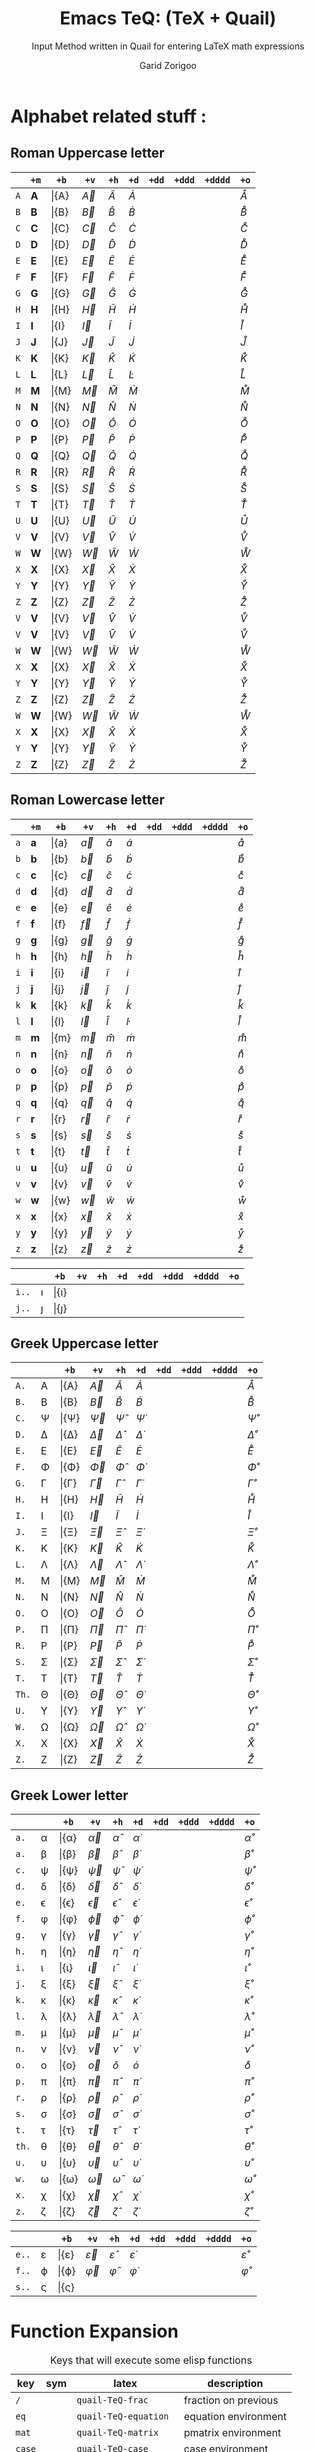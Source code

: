 #+title:    Emacs TeQ: (TeX + Quail)
#+subtitle: Input Method written in Quail for entering LaTeX math expressions
#+author:   Garid Zorigoo
#+auto_tangle: t
#+LATEX_HEADER: \usepackage{mathtools}
#+LATEX_HEADER: \usepackage{cancel}
#+startup: show2levels

*  Alphabet related stuff :
** Roman Uppercase letter
#+attr_latex: :align |l|ccccccccc|  :placement [H]
|-----+--------------+-----------+-----------+-----------+-----------+------------+-------------+--------------+----------------|
|     | ~+m~         | ~+b~      | ~+v~      | ~+h~      | ~+d~      | ~+dd~      | ~+ddd~      | ~+dddd~      | ~+o~           |
|-----+--------------+-----------+-----------+-----------+-----------+------------+-------------+--------------+----------------|
| ~A~ |  \mathbf{A}  |  \bar{A}  |  \vec{A}  |  \hat{A}  |  \dot{A}  |  \ddot{A}  |  \dddot{A}  |  \ddddot{A}  |  \mathring{A}  |
| ~B~ |  \mathbf{B}  |  \bar{B}  |  \vec{B}  |  \hat{B}  |  \dot{B}  |  \ddot{B}  |  \dddot{B}  |  \ddddot{B}  |  \mathring{B}  |
| ~C~ |  \mathbf{C}  |  \bar{C}  |  \vec{C}  |  \hat{C}  |  \dot{C}  |  \ddot{C}  |  \dddot{C}  |  \ddddot{C}  |  \mathring{C}  |
| ~D~ |  \mathbf{D}  |  \bar{D}  |  \vec{D}  |  \hat{D}  |  \dot{D}  |  \ddot{D}  |  \dddot{D}  |  \ddddot{D}  |  \mathring{D}  |
| ~E~ |  \mathbf{E}  |  \bar{E}  |  \vec{E}  |  \hat{E}  |  \dot{E}  |  \ddot{E}  |  \dddot{E}  |  \ddddot{E}  |  \mathring{E}  |
| ~F~ |  \mathbf{F}  |  \bar{F}  |  \vec{F}  |  \hat{F}  |  \dot{F}  |  \ddot{F}  |  \dddot{F}  |  \ddddot{F}  |  \mathring{F}  |
| ~G~ |  \mathbf{G}  |  \bar{G}  |  \vec{G}  |  \hat{G}  |  \dot{G}  |  \ddot{G}  |  \dddot{G}  |  \ddddot{G}  |  \mathring{G}  |
| ~H~ |  \mathbf{H}  |  \bar{H}  |  \vec{H}  |  \hat{H}  |  \dot{H}  |  \ddot{H}  |  \dddot{H}  |  \ddddot{H}  |  \mathring{H}  |
| ~I~ |  \mathbf{I}  |  \bar{I}  |  \vec{I}  |  \hat{I}  |  \dot{I}  |  \ddot{I}  |  \dddot{I}  |  \ddddot{I}  |  \mathring{I}  |
| ~J~ |  \mathbf{J}  |  \bar{J}  |  \vec{J}  |  \hat{J}  |  \dot{J}  |  \ddot{J}  |  \dddot{J}  |  \ddddot{J}  |  \mathring{J}  |
| ~K~ |  \mathbf{K}  |  \bar{K}  |  \vec{K}  |  \hat{K}  |  \dot{K}  |  \ddot{K}  |  \dddot{K}  |  \ddddot{K}  |  \mathring{K}  |
| ~L~ |  \mathbf{L}  |  \bar{L}  |  \vec{L}  |  \hat{L}  |  \dot{L}  |  \ddot{L}  |  \dddot{L}  |  \ddddot{L}  |  \mathring{L}  |
| ~M~ |  \mathbf{M}  |  \bar{M}  |  \vec{M}  |  \hat{M}  |  \dot{M}  |  \ddot{M}  |  \dddot{M}  |  \ddddot{M}  |  \mathring{M}  |
| ~N~ |  \mathbf{N}  |  \bar{N}  |  \vec{N}  |  \hat{N}  |  \dot{N}  |  \ddot{N}  |  \dddot{N}  |  \ddddot{N}  |  \mathring{N}  |
| ~O~ |  \mathbf{O}  |  \bar{O}  |  \vec{O}  |  \hat{O}  |  \dot{O}  |  \ddot{O}  |  \dddot{O}  |  \ddddot{O}  |  \mathring{O}  |
| ~P~ |  \mathbf{P}  |  \bar{P}  |  \vec{P}  |  \hat{P}  |  \dot{P}  |  \ddot{P}  |  \dddot{P}  |  \ddddot{P}  |  \mathring{P}  |
| ~Q~ |  \mathbf{Q}  |  \bar{Q}  |  \vec{Q}  |  \hat{Q}  |  \dot{Q}  |  \ddot{Q}  |  \dddot{Q}  |  \ddddot{Q}  |  \mathring{Q}  |
| ~R~ |  \mathbf{R}  |  \bar{R}  |  \vec{R}  |  \hat{R}  |  \dot{R}  |  \ddot{R}  |  \dddot{R}  |  \ddddot{R}  |  \mathring{R}  |
| ~S~ |  \mathbf{S}  |  \bar{S}  |  \vec{S}  |  \hat{S}  |  \dot{S}  |  \ddot{S}  |  \dddot{S}  |  \ddddot{S}  |  \mathring{S}  |
| ~T~ |  \mathbf{T}  |  \bar{T}  |  \vec{T}  |  \hat{T}  |  \dot{T}  |  \ddot{T}  |  \dddot{T}  |  \ddddot{T}  |  \mathring{T}  |
| ~U~ |  \mathbf{U}  |  \bar{U}  |  \vec{U}  |  \hat{U}  |  \dot{U}  |  \ddot{U}  |  \dddot{U}  |  \ddddot{U}  |  \mathring{U}  |
| ~V~ |  \mathbf{V}  |  \bar{V}  |  \vec{V}  |  \hat{V}  |  \dot{V}  |  \ddot{V}  |  \dddot{V}  |  \ddddot{V}  |  \mathring{V}  |
| ~W~ |  \mathbf{W}  |  \bar{W}  |  \vec{W}  |  \hat{W}  |  \dot{W}  |  \ddot{W}  |  \dddot{W}  |  \ddddot{W}  |  \mathring{W}  |
| ~X~ |  \mathbf{X}  |  \bar{X}  |  \vec{X}  |  \hat{X}  |  \dot{X}  |  \ddot{X}  |  \dddot{X}  |  \ddddot{X}  |  \mathring{X}  |
| ~Y~ |  \mathbf{Y}  |  \bar{Y}  |  \vec{Y}  |  \hat{Y}  |  \dot{Y}  |  \ddot{Y}  |  \dddot{Y}  |  \ddddot{Y}  |  \mathring{Y}  |
| ~Z~ |  \mathbf{Z}  |  \bar{Z}  |  \vec{Z}  |  \hat{Z}  |  \dot{Z}  |  \ddot{Z}  |  \dddot{Z}  |  \ddddot{Z}  |  \mathring{Z}  |
| ~V~ |  \mathbf{V}  |  \bar{V}  |  \vec{V}  |  \hat{V}  |  \dot{V}  |  \ddot{V}  |  \dddot{V}  |  \ddddot{V}  |  \mathring{V}  |
| ~V~ |  \mathbf{V}  |  \bar{V}  |  \vec{V}  |  \hat{V}  |  \dot{V}  |  \ddot{V}  |  \dddot{V}  |  \ddddot{V}  |  \mathring{V}  |
| ~W~ |  \mathbf{W}  |  \bar{W}  |  \vec{W}  |  \hat{W}  |  \dot{W}  |  \ddot{W}  |  \dddot{W}  |  \ddddot{W}  |  \mathring{W}  |
| ~X~ |  \mathbf{X}  |  \bar{X}  |  \vec{X}  |  \hat{X}  |  \dot{X}  |  \ddot{X}  |  \dddot{X}  |  \ddddot{X}  |  \mathring{X}  |
| ~Y~ |  \mathbf{Y}  |  \bar{Y}  |  \vec{Y}  |  \hat{Y}  |  \dot{Y}  |  \ddot{Y}  |  \dddot{Y}  |  \ddddot{Y}  |  \mathring{Y}  |
| ~Z~ |  \mathbf{Z}  |  \bar{Z}  |  \vec{Z}  |  \hat{Z}  |  \dot{Z}  |  \ddot{Z}  |  \dddot{Z}  |  \ddddot{Z}  |  \mathring{Z}  |
| ~W~ |  \mathbf{W}  |  \bar{W}  |  \vec{W}  |  \hat{W}  |  \dot{W}  |  \ddot{W}  |  \dddot{W}  |  \ddddot{W}  |  \mathring{W}  |
| ~X~ |  \mathbf{X}  |  \bar{X}  |  \vec{X}  |  \hat{X}  |  \dot{X}  |  \ddot{X}  |  \dddot{X}  |  \ddddot{X}  |  \mathring{X}  |
| ~Y~ |  \mathbf{Y}  |  \bar{Y}  |  \vec{Y}  |  \hat{Y}  |  \dot{Y}  |  \ddot{Y}  |  \dddot{Y}  |  \ddddot{Y}  |  \mathring{Y}  |
| ~Z~ |  \mathbf{Z}  |  \bar{Z}  |  \vec{Z}  |  \hat{Z}  |  \dot{Z}  |  \ddot{Z}  |  \dddot{Z}  |  \ddddot{Z}  |  \mathring{Z}  |
|-----+--------------+-----------+-----------+-----------+-----------+------------+-------------+--------------+----------------|

** Roman Lowercase letter
#+attr_latex: :align |l|ccccccccc|  :placement [H]
|-----+--------------+-----------+-----------+-----------+-----------+------------+-------------+--------------+----------------|
|     | ~+m~         | ~+b~      | ~+v~      | ~+h~      | ~+d~      | ~+dd~      | ~+ddd~      | ~+dddd~      | ~+o~           |
|-----+--------------+-----------+-----------+-----------+-----------+------------+-------------+--------------+----------------|
| ~a~ |  \mathbf{a}  |  \bar{a}  |  \vec{a}  |  \hat{a}  |  \dot{a}  |  \ddot{a}  |  \dddot{a}  |  \ddddot{a}  |  \mathring{a}  |
| ~b~ |  \mathbf{b}  |  \bar{b}  |  \vec{b}  |  \hat{b}  |  \dot{b}  |  \ddot{b}  |  \dddot{b}  |  \ddddot{b}  |  \mathring{b}  |
| ~c~ |  \mathbf{c}  |  \bar{c}  |  \vec{c}  |  \hat{c}  |  \dot{c}  |  \ddot{c}  |  \dddot{c}  |  \ddddot{c}  |  \mathring{c}  |
| ~d~ |  \mathbf{d}  |  \bar{d}  |  \vec{d}  |  \hat{d}  |  \dot{d}  |  \ddot{d}  |  \dddot{d}  |  \ddddot{d}  |  \mathring{d}  |
| ~e~ |  \mathbf{e}  |  \bar{e}  |  \vec{e}  |  \hat{e}  |  \dot{e}  |  \ddot{e}  |  \dddot{e}  |  \ddddot{e}  |  \mathring{e}  |
| ~f~ |  \mathbf{f}  |  \bar{f}  |  \vec{f}  |  \hat{f}  |  \dot{f}  |  \ddot{f}  |  \dddot{f}  |  \ddddot{f}  |  \mathring{f}  |
| ~g~ |  \mathbf{g}  |  \bar{g}  |  \vec{g}  |  \hat{g}  |  \dot{g}  |  \ddot{g}  |  \dddot{g}  |  \ddddot{g}  |  \mathring{g}  |
| ~h~ |  \mathbf{h}  |  \bar{h}  |  \vec{h}  |  \hat{h}  |  \dot{h}  |  \ddot{h}  |  \dddot{h}  |  \ddddot{h}  |  \mathring{h}  |
| ~i~ |  \mathbf{i}  |  \bar{i}  |  \vec{i}  |  \hat{i}  |  \dot{i}  |  \ddot{i}  |  \dddot{i}  |  \ddddot{i}  |  \mathring{i}  |
| ~j~ |  \mathbf{j}  |  \bar{j}  |  \vec{j}  |  \hat{j}  |  \dot{j}  |  \ddot{j}  |  \dddot{j}  |  \ddddot{j}  |  \mathring{j}  |
| ~k~ |  \mathbf{k}  |  \bar{k}  |  \vec{k}  |  \hat{k}  |  \dot{k}  |  \ddot{k}  |  \dddot{k}  |  \ddddot{k}  |  \mathring{k}  |
| ~l~ |  \mathbf{l}  |  \bar{l}  |  \vec{l}  |  \hat{l}  |  \dot{l}  |  \ddot{l}  |  \dddot{l}  |  \ddddot{l}  |  \mathring{l}  |
| ~m~ |  \mathbf{m}  |  \bar{m}  |  \vec{m}  |  \hat{m}  |  \dot{m}  |  \ddot{m}  |  \dddot{m}  |  \ddddot{m}  |  \mathring{m}  |
| ~n~ |  \mathbf{n}  |  \bar{n}  |  \vec{n}  |  \hat{n}  |  \dot{n}  |  \ddot{n}  |  \dddot{n}  |  \ddddot{n}  |  \mathring{n}  |
| ~o~ |  \mathbf{o}  |  \bar{o}  |  \vec{o}  |  \hat{o}  |  \dot{o}  |  \ddot{o}  |  \dddot{o}  |  \ddddot{o}  |  \mathring{o}  |
| ~p~ |  \mathbf{p}  |  \bar{p}  |  \vec{p}  |  \hat{p}  |  \dot{p}  |  \ddot{p}  |  \dddot{p}  |  \ddddot{p}  |  \mathring{p}  |
| ~q~ |  \mathbf{q}  |  \bar{q}  |  \vec{q}  |  \hat{q}  |  \dot{q}  |  \ddot{q}  |  \dddot{q}  |  \ddddot{q}  |  \mathring{q}  |
| ~r~ |  \mathbf{r}  |  \bar{r}  |  \vec{r}  |  \hat{r}  |  \dot{r}  |  \ddot{r}  |  \dddot{r}  |  \ddddot{r}  |  \mathring{r}  |
| ~s~ |  \mathbf{s}  |  \bar{s}  |  \vec{s}  |  \hat{s}  |  \dot{s}  |  \ddot{s}  |  \dddot{s}  |  \ddddot{s}  |  \mathring{s}  |
| ~t~ |  \mathbf{t}  |  \bar{t}  |  \vec{t}  |  \hat{t}  |  \dot{t}  |  \ddot{t}  |  \dddot{t}  |  \ddddot{t}  |  \mathring{t}  |
| ~u~ |  \mathbf{u}  |  \bar{u}  |  \vec{u}  |  \hat{u}  |  \dot{u}  |  \ddot{u}  |  \dddot{u}  |  \ddddot{u}  |  \mathring{u}  |
| ~v~ |  \mathbf{v}  |  \bar{v}  |  \vec{v}  |  \hat{v}  |  \dot{v}  |  \ddot{v}  |  \dddot{v}  |  \ddddot{v}  |  \mathring{v}  |
| ~w~ |  \mathbf{w}  |  \bar{w}  |  \vec{w}  |  \hat{w}  |  \dot{w}  |  \ddot{w}  |  \dddot{w}  |  \ddddot{w}  |  \mathring{w}  |
| ~x~ |  \mathbf{x}  |  \bar{x}  |  \vec{x}  |  \hat{x}  |  \dot{x}  |  \ddot{x}  |  \dddot{x}  |  \ddddot{x}  |  \mathring{x}  |
| ~y~ |  \mathbf{y}  |  \bar{y}  |  \vec{y}  |  \hat{y}  |  \dot{y}  |  \ddot{y}  |  \dddot{y}  |  \ddddot{y}  |  \mathring{y}  |
| ~z~ |  \mathbf{z}  |  \bar{z}  |  \vec{z}  |  \hat{z}  |  \dot{z}  |  \ddot{z}  |  \dddot{z}  |  \ddddot{z}  |  \mathring{z}  |
|-----+--------------+-----------+-----------+-----------+-----------+------------+-------------+--------------+----------------|

#+attr_latex: :align |l|ccccccccc|  :placement [H]
|-------+----------+----------------+----------------+----------------+----------------+-----------------+------------------+-------------------+---------------------|
|       |          | ~+b~           | ~+v~           | ~+h~           | ~+d~           | ~+dd~           | ~+ddd~           | ~+dddd~           | ~+o~                |
|-------+----------+----------------+----------------+----------------+----------------+-----------------+------------------+-------------------+---------------------|
| ~i..~ |  \imath  |  \bar{\imath}  |  \vec{\imath}  |  \hat{\imath}  |  \dot{\imath}  |  \ddot{\imath}  |  \dddot{\imath}  |  \ddddot{\imath}  |  \mathring{\imath}  |
| ~j..~ |  \jmath  |  \bar{\jmath}  |  \vec{\jmath}  |  \hat{\jmath}  |  \dot{\jmath}  |  \ddot{\jmath}  |  \dddot{\jmath}  |  \ddddot{\jmath}  |  \mathring{\jmath}  |
|-------+----------+----------------+----------------+----------------+----------------+-----------------+------------------+-------------------+---------------------|

** Greek Uppercase letter
#+attr_latex: :align |l|ccccccccc|  :placement [H]
|-------+------------+------------------+------------------+------------------+------------------+-------------------+--------------------+---------------------+-----------------------|
|       |            | ~+b~             | ~+v~             | ~+h~             | ~+d~             | ~+dd~             | ~+ddd~             | ~+dddd~             | ~+o~                  |
|-------+------------+------------------+------------------+------------------+------------------+-------------------+--------------------+---------------------+-----------------------|
| ~A.~  |  A         |  \bar{A}         |  \vec{A}         |  \hat{A}         |  \dot{A}         |  \ddot{A}         |  \dddot{A}         |  \ddddot{A}         |  \mathring{A}         |
| ~B.~  |  B         |  \bar{B}         |  \vec{B}         |  \hat{B}         |  \dot{B}         |  \ddot{B}         |  \dddot{B}         |  \ddddot{B}         |  \mathring{B}         |
| ~C.~  |  \Psi      |  \bar{\Psi}      |  \vec{\Psi}      |  \hat{\Psi}      |  \dot{\Psi}      |  \ddot{\Psi}      |  \dddot{\Psi}      |  \ddddot{\Psi}      |  \mathring{\Psi}      |
| ~D.~  |  \Delta    |  \bar{\Delta}    |  \vec{\Delta}    |  \hat{\Delta}    |  \dot{\Delta}    |  \ddot{\Delta}    |  \dddot{\Delta}    |  \ddddot{\Delta}    |  \mathring{\Delta}    |
| ~E.~  |  E         |  \bar{E}         |  \vec{E}         |  \hat{E}         |  \dot{E}         |  \ddot{E}         |  \dddot{E}         |  \ddddot{E}         |  \mathring{E}         |
| ~F.~  |  \Phi      |  \bar{\Phi}      |  \vec{\Phi}      |  \hat{\Phi}      |  \dot{\Phi}      |  \ddot{\Phi}      |  \dddot{\Phi}      |  \ddddot{\Phi}      |  \mathring{\Phi}      |
| ~G.~  |  \Gamma    |  \bar{\Gamma}    |  \vec{\Gamma}    |  \hat{\Gamma}    |  \dot{\Gamma}    |  \ddot{\Gamma}    |  \dddot{\Gamma}    |  \ddddot{\Gamma}    |  \mathring{\Gamma}    |
| ~H.~  |  H         |  \bar{H}         |  \vec{H}         |  \hat{H}         |  \dot{H}         |  \ddot{H}         |  \dddot{H}         |  \ddddot{H}         |  \mathring{H}         |
| ~I.~  |  I         |  \bar{I}         |  \vec{I}         |  \hat{I}         |  \dot{I}         |  \ddot{I}         |  \dddot{I}         |  \ddddot{I}         |  \mathring{I}         |
| ~J.~  |  \Xi       |  \bar{\Xi}       |  \vec{\Xi}       |  \hat{\Xi}       |  \dot{\Xi}       |  \ddot{\Xi}       |  \dddot{\Xi}       |  \ddddot{\Xi}       |  \mathring{\Xi}       |
| ~K.~  |  K         |  \bar{K}         |  \vec{K}         |  \hat{K}         |  \dot{K}         |  \ddot{K}         |  \dddot{K}         |  \ddddot{K}         |  \mathring{K}         |
| ~L.~  |  \Lambda   |  \bar{\Lambda}   |  \vec{\Lambda}   |  \hat{\Lambda}   |  \dot{\Lambda}   |  \ddot{\Lambda}   |  \dddot{\Lambda}   |  \ddddot{\Lambda}   |  \mathring{\Lambda}   |
| ~M.~  |  M         |  \bar{M}         |  \vec{M}         |  \hat{M}         |  \dot{M}         |  \ddot{M}         |  \dddot{M}         |  \ddddot{M}         |  \mathring{M}         |
| ~N.~  |  N         |  \bar{N}         |  \vec{N}         |  \hat{N}         |  \dot{N}         |  \ddot{N}         |  \dddot{N}         |  \ddddot{N}         |  \mathring{N}         |
| ~O.~  |  O         |  \bar{O}         |  \vec{O}         |  \hat{O}         |  \dot{O}         |  \ddot{O}         |  \dddot{O}         |  \ddddot{O}         |  \mathring{O}         |
| ~P.~  |  \Pi       |  \bar{\Pi}       |  \vec{\Pi}       |  \hat{\Pi}       |  \dot{\Pi}       |  \ddot{\Pi}       |  \dddot{\Pi}       |  \ddddot{\Pi}       |  \mathring{\Pi}       |
| ~R.~  |  P         |  \bar{P}         |  \vec{P}         |  \hat{P}         |  \dot{P}         |  \ddot{P}         |  \dddot{P}         |  \ddddot{P}         |  \mathring{P}         |
| ~S.~  |  \Sigma    |  \bar{\Sigma}    |  \vec{\Sigma}    |  \hat{\Sigma}    |  \dot{\Sigma}    |  \ddot{\Sigma}    |  \dddot{\Sigma}    |  \ddddot{\Sigma}    |  \mathring{\Sigma}    |
| ~T.~  |  T         |  \bar{T}         |  \vec{T}         |  \hat{T}         |  \dot{T}         |  \ddot{T}         |  \dddot{T}         |  \ddddot{T}         |  \mathring{T}         |
| ~Th.~ |  \Theta    |  \bar{\Theta}    |  \vec{\Theta}    |  \hat{\Theta}    |  \dot{\Theta}    |  \ddot{\Theta}    |  \dddot{\Theta}    |  \ddddot{\Theta}    |  \mathring{\Theta}    |
| ~U.~  |  \Upsilon  |  \bar{\Upsilon}  |  \vec{\Upsilon}  |  \hat{\Upsilon}  |  \dot{\Upsilon}  |  \ddot{\Upsilon}  |  \dddot{\Upsilon}  |  \ddddot{\Upsilon}  |  \mathring{\Upsilon}  |
| ~W.~  |  \Omega    |  \bar{\Omega}    |  \vec{\Omega}    |  \hat{\Omega}    |  \dot{\Omega}    |  \ddot{\Omega}    |  \dddot{\Omega}    |  \ddddot{\Omega}    |  \mathring{\Omega}    |
| ~X.~  |  X         |  \bar{X}         |  \vec{X}         |  \hat{X}         |  \dot{X}         |  \ddot{X}         |  \dddot{X}         |  \ddddot{X}         |  \mathring{X}         |
| ~Z.~  |  Z         |  \bar{Z}         |  \vec{Z}         |  \hat{Z}         |  \dot{Z}         |  \ddot{Z}         |  \dddot{Z}         |  \ddddot{Z}         |  \mathring{Z}         |
|-------+------------+------------------+------------------+------------------+------------------+-------------------+--------------------+---------------------+-----------------------|

** Greek Lower letter
#+attr_latex: :align |l|ccccccccc|  :placement [H]
|-------+------------+------------------+------------------+------------------+------------------+-------------------+--------------------+---------------------+-----------------------|
|       |            | ~+b~             | ~+v~             | ~+h~             | ~+d~             | ~+dd~             | ~+ddd~             | ~+dddd~             | ~+o~                  |
|-------+------------+------------------+------------------+------------------+------------------+-------------------+--------------------+---------------------+-----------------------|
| ~a.~  |  \alpha    |  \bar{\alpha}    |  \vec{\alpha}    |  \hat{\alpha}    |  \dot{\alpha}    |  \ddot{\alpha}    |  \dddot{\alpha}    |  \ddddot{\alpha}    |  \mathring{\alpha}    |
| ~a.~  |  \beta     |  \bar{\beta}     |  \vec{\beta}     |  \hat{\beta}     |  \dot{\beta}     |  \ddot{\beta}     |  \dddot{\beta}     |  \ddddot{\beta}     |  \mathring{\beta}     |
| ~c.~  |  \psi      |  \bar{\psi}      |  \vec{\psi}      |  \hat{\psi}      |  \dot{\psi}      |  \ddot{\psi}      |  \dddot{\psi}      |  \ddddot{\psi}      |  \mathring{\psi}      |
| ~d.~  |  \delta    |  \bar{\delta}    |  \vec{\delta}    |  \hat{\delta}    |  \dot{\delta}    |  \ddot{\delta}    |  \dddot{\delta}    |  \ddddot{\delta}    |  \mathring{\delta}    |
| ~e.~  |  \epsilon  |  \bar{\epsilon}  |  \vec{\epsilon}  |  \hat{\epsilon}  |  \dot{\epsilon}  |  \ddot{\epsilon}  |  \dddot{\epsilon}  |  \ddddot{\epsilon}  |  \mathring{\epsilon}  |
| ~f.~  |  \phi      |  \bar{\phi}      |  \vec{\phi}      |  \hat{\phi}      |  \dot{\phi}      |  \ddot{\phi}      |  \dddot{\phi}      |  \ddddot{\phi}      |  \mathring{\phi}      |
| ~g.~  |  \gamma    |  \bar{\gamma}    |  \vec{\gamma}    |  \hat{\gamma}    |  \dot{\gamma}    |  \ddot{\gamma}    |  \dddot{\gamma}    |  \ddddot{\gamma}    |  \mathring{\gamma}    |
| ~h.~  |  \eta      |  \bar{\eta}      |  \vec{\eta}      |  \hat{\eta}      |  \dot{\eta}      |  \ddot{\eta}      |  \dddot{\eta}      |  \ddddot{\eta}      |  \mathring{\eta}      |
| ~i.~  |  \iota     |  \bar{\iota}     |  \vec{\iota}     |  \hat{\iota}     |  \dot{\iota}     |  \ddot{\iota}     |  \dddot{\iota}     |  \ddddot{\iota}     |  \mathring{\iota}     |
| ~j.~  |  \xi       |  \bar{\xi}       |  \vec{\xi}       |  \hat{\xi}       |  \dot{\xi}       |  \ddot{\xi}       |  \dddot{\xi}       |  \ddddot{\xi}       |  \mathring{\xi}       |
| ~k.~  |  \kappa    |  \bar{\kappa}    |  \vec{\kappa}    |  \hat{\kappa}    |  \dot{\kappa}    |  \ddot{\kappa}    |  \dddot{\kappa}    |  \ddddot{\kappa}    |  \mathring{\kappa}    |
| ~l.~  |  \lambda   |  \bar{\lambda}   |  \vec{\lambda}   |  \hat{\lambda}   |  \dot{\lambda}   |  \ddot{\lambda}   |  \dddot{\lambda}   |  \ddddot{\lambda}   |  \mathring{\lambda}   |
| ~m.~  |  \mu       |  \bar{\mu}       |  \vec{\mu}       |  \hat{\mu}       |  \dot{\mu}       |  \ddot{\mu}       |  \dddot{\mu}       |  \ddddot{\mu}       |  \mathring{\mu}       |
| ~n.~  |  \nu       |  \bar{\nu}       |  \vec{\nu}       |  \hat{\nu}       |  \dot{\nu}       |  \ddot{\nu}       |  \dddot{\nu}       |  \ddddot{\nu}       |  \mathring{\nu}       |
| ~o.~  |  o         |  \bar{o}         |  \vec{o}         |  \hat{o}         |  \dot{o}         |  \ddot{o}         |  \dddot{o}         |  \ddddot{o}         |  \mathring{o}         |
| ~p.~  |  \pi       |  \bar{\pi}       |  \vec{\pi}       |  \hat{\pi}       |  \dot{\pi}       |  \ddot{\pi}       |  \dddot{\pi}       |  \ddddot{\pi}       |  \mathring{\pi}       |
| ~r.~  |  \rho      |  \bar{\rho}      |  \vec{\rho}      |  \hat{\rho}      |  \dot{\rho}      |  \ddot{\rho}      |  \dddot{\rho}      |  \ddddot{\rho}      |  \mathring{\rho}      |
| ~s.~  |  \sigma    |  \bar{\sigma}    |  \vec{\sigma}    |  \hat{\sigma}    |  \dot{\sigma}    |  \ddot{\sigma}    |  \dddot{\sigma}    |  \ddddot{\sigma}    |  \mathring{\sigma}    |
| ~t.~  |  \tau      |  \bar{\tau}      |  \vec{\tau}      |  \hat{\tau}      |  \dot{\tau}      |  \ddot{\tau}      |  \dddot{\tau}      |  \ddddot{\tau}      |  \mathring{\tau}      |
| ~th.~ |  \theta    |  \bar{\theta}    |  \vec{\theta}    |  \hat{\theta}    |  \dot{\theta}    |  \ddot{\theta}    |  \dddot{\theta}    |  \ddddot{\theta}    |  \mathring{\theta}    |
| ~u.~  |  \upsilon  |  \bar{\upsilon}  |  \vec{\upsilon}  |  \hat{\upsilon}  |  \dot{\upsilon}  |  \ddot{\upsilon}  |  \dddot{\upsilon}  |  \ddddot{\upsilon}  |  \mathring{\upsilon}  |
| ~w.~  |  \omega    |  \bar{\omega}    |  \vec{\omega}    |  \hat{\omega}    |  \dot{\omega}    |  \ddot{\omega}    |  \dddot{\omega}    |  \ddddot{\omega}    |  \mathring{\omega}    |
| ~x.~  |  \chi      |  \bar{\chi}      |  \vec{\chi}      |  \hat{\chi}      |  \dot{\chi}      |  \ddot{\chi}      |  \dddot{\chi}      |  \ddddot{\chi}      |  \mathring{\chi}      |
| ~z.~  |  \zeta     |  \bar{\zeta}     |  \vec{\zeta}     |  \hat{\zeta}     |  \dot{\zeta}     |  \ddot{\zeta}     |  \dddot{\zeta}     |  \ddddot{\zeta}     |  \mathring{\zeta}     |
|-------+------------+------------------+------------------+------------------+------------------+-------------------+--------------------+---------------------+-----------------------|


#+attr_latex: :align |l|ccccccccc|  :placement [H]
|-------+---------------+---------------------+---------------------+---------------------+---------------------+----------------------+-----------------------+------------------------+--------------------------|
|       |               | ~+b~                | ~+v~                | ~+h~                | ~+d~                | ~+dd~                | ~+ddd~                | ~+dddd~                | ~+o~                     |
|-------+---------------+---------------------+---------------------+---------------------+---------------------+----------------------+-----------------------+------------------------+--------------------------|
| ~e..~ |  \varepsilon  |  \bar{\varepsilon}  |  \vec{\varepsilon}  |  \hat{\varepsilon}  |  \dot{\varepsilon}  |  \ddot{\varepsilon}  |  \dddot{\varepsilon}  |  \ddddot{\varepsilon}  |  \mathring{\varepsilon}  |
| ~f..~ |  \varphi      |  \bar{\varphi}      |  \vec{\varphi}      |  \hat{\varphi}      |  \dot{\varphi}      |  \ddot{\varphi}      |  \dddot{\varphi}      |  \ddddot{\varphi}      |  \mathring{\varphi}      |
| ~s..~ |  \varsigma    |  \bar{\varsigma}    |  \vec{\varsigma}    |  \hat{\varsigma}    |  \dot{\varsigma}    |  \ddot{\varsigma}    |  \dddot{\varsigma}    |  \ddddot{\varsigma}    |  \mathring{\varsigma}    |
|-------+---------------+---------------------+---------------------+---------------------+---------------------+----------------------+-----------------------+------------------------+--------------------------|


*  Function Expansion
#+caption: Keys that will execute some elisp functions
#+name: tbl-2-execute-function
#+attr_latex: :align |llll| :placement [H]
|--------+---------------------+-----------------------+----------------------|
| key    | sym                 | latex                 | description          |
|--------+---------------------+-----------------------+----------------------|
| ~/~    |  \frac{\Box}{\Box}  | ~quail-TeQ-frac~      | fraction on previous |
| ~eq~   |                     | ~quail-TeQ-equation~  | equation environment |
| ~mat~  |                     | ~quail-TeQ-matrix~    | pmatrix environment  |
| ~case~ |                     | ~quail-TeQ-case~      | case environment     |
| ~al~   |                     | ~quail-TeQ-aligned~   | aligned environment  |
| ~gg~   |                     | ~quail-TeQ-next~      | go to next space     |
| ~GG~   |                     | ~quail-TeQ-prev~      | go to prev space     |
| ~el~   |                     | ~quail-TeQ-endofline~ | end of line          |
| ~nl~   |                     | ~quail-TeQ-nextline~  | new line below       |
| ~pl~   |                     | ~quail-TeQ-prevline~  | new line above       |
|--------+---------------------+-----------------------+----------------------|


*  Symbols :
**  Dots related
#+caption: Multiple Dots Related
#+name: tbl-3-sym-dots
#+attr_latex: :align |llll| :placement [H]
|-------+----------+----------+----------------|
| key   | sym      | latex    | description    |
|-------+----------+----------+----------------|
| ~...~ |  \dots   | ~\dots~  | 3 dots         |
| ~.v~  |  \vdots  | ~\vdots~ | vertical dots  |
| ~.d~  |  \ddots  | ~\ddots~ | diagonale dots |
| ~.l~  |  \ldots  | ~\ldots~ | low dots       |
|-------+----------+----------+----------------|

**  Geometry
#+caption:
#+name: tbl-3-sym-geo
#+attr_latex: :align |l|ll| :placement [H]
|--------+------------------+----------------------|
| key    | sym              | ~n~                  |
|--------+------------------+----------------------|
| ~perp~ |  \perp           |  \cancel{\perp}      |
| ~para~ |  \parallel       |  \nparallel          |
| ~ang~  |  \angle          |                      |
| ~ang.~ |  \measuredangle  |                      |
|--------+------------------+----------------------|
| ~tri~  |  \vartriangle    |  \blacktriangle      |
| ~tri.~ |  \triangledown   |  \blacktriangledown  |
| ~squ~  |  \square         |  \blacksquare        |
|--------+------------------+----------------------|





**  Letter like
#+caption: Letter-like Symbold
#+name: tbl-3-sym-letter
#+attr_latex: :align |llll| :placement [H]
|-------+--------------+--------------+-----------------------|
| key   | sym          | latex        | description           |
|       |              |              |                       |
|-------+--------------+--------------+-----------------------|
| ~inf~ |  \infty      | ~\infty~     |                       |
| ~ex~  |  \exists     | ~\exists~    |                       |
| ~exn~ |  \nexists    | ~\nexists~   |  \exists  + _n_ (neg) |
| ~fa~  |  \forall     | ~\forall~    |                       |
| ~hb~  |  \hbar       | ~\hbar~      |                       |
| ~hb.~ |  \hslash     | ~\hslash~    |  \hbar  + _._  (var)  |
| ~ii~  |  \imath      | ~\imath~     |                       |
| ~jj~  |  \jmath      | ~\jmath~     |                       |
| ~nab~ |  \nabla      | ~\nabla~     |                       |
| ~cm~  |  \checkmark  | ~\checkmark~ |                       |
|-------+--------------+--------------+-----------------------|

**  Spaces
#+caption: Space Symbold
#+name: tbl-3-sym-spc
#+attr_latex: :align |llll| :placement [H]
|----------+------------------+----------+----------------------------|
| key      | sym              | latex    | description                |
|----------+------------------+----------+----------------------------|
| ~qu~     |  \Box\quad\Box   | ~\quad~  |                            |
| ~quu~    |  \Box\qquad\Box  | ~\qquad~ |                            |
|----------+------------------+----------+----------------------------|
| ~spn~    |  \Box\!\Box      | ~\!~     | -3/18 of ~\quad~ (= -3 mu) |
| ~sp~     |  \Box\,\Box      | ~\,~     | 3/18 of ~\quad~ (= 3 mu)   |
| ~sp.~    |  \Box\:\Box      | ~\:~     | 4/18 of ~\quad~ (= 4 mu)   |
| ~sp..~   |  \Box\;\Box      | ~\;~     | 5/18 of ~\quad~ (= 5 mu)   |
| ~sp...~  |  \Box\quad\Box   | ~\quad~  | 1 of ~\quad~ (= 18 mu)     |
| ~sp....~ |  \Box\qquad\Box  | ~\qquad~ | 2 of ~\qquad~ (= 36 mu)    |
|----------+------------------+----------+----------------------------|

**  Arrows:
*** Single:
#+caption: Single Line arrows
#+name: tbl-3-sym-arrow-1
#+attr_latex: :align |l|ll| :placement [H]
|--------+-------------------+----------------------------|
| key    |                   | ~+n~  (neg)                |
|--------+-------------------+----------------------------|
| ~<-~   |  \leftarrow       |  \nleftarrow               |
| ~->~   |  \rightarrow      |  \nrightarrow              |
| ~-^~   |  \uparrow         |  \nuparrow                 |
| ~-v~   |  \downarrow       |  \ndownarrow               |
| ~<->~  |  \leftrightarrow  |  \nleftrightarrow          |
|--------+-------------------+----------------------------|
| ~-->~  |  \longrightarrow  |  \cancel{\longrightarrow}  |
| ~<--~  |  \longleftarrow   |  \cancel{\longleftarrow}   |
|--------+-------------------+----------------------------|
| ~to~   |  \to              |  \nrightarrow              |
| ~mto~  |  \mapsto          |  \cancel{\mapsto}          |
| ~mto.~ |  \longmapsto      |  \cancel{\longmapsto}      |
|--------+-------------------+----------------------------|

*** Double:
#+caption: Double Line arrows
#+name: tbl-3-sym-arrow-2
#+attr_latex: :align |l|ll| :placement [H]
|--------+-----------------------+--------------------------------|
| key    |                       | ~+n~  (neg)                    |
|--------+-----------------------+--------------------------------|
| ~<=~   |  \Leftarrow           |  \nLeftarrow                   |
| ~=>~   |  \Rightarrow          |  \nRightarrow                  |
| ~=^~   |  \Uparrow             |  \cancel{\Uparrow}             |
| ~=v~   |  \Downarrow           |  \cancel{\Downarrow}           |
| ~<=>~  |  \Leftrightarrow      |  \nLeftrightarrow              |
| ~iff~  |  \Leftrightarrow      |  \nLeftrightarrow              |
|--------+-----------------------+--------------------------------|
| ~<==~  |  \Longleftarrow       |  \cancel{\Longleftarrow}       |
| ~==>~  |  \Longrightarrow      |  \cancel{\Longrightarrow}      |
| ~<==>~ |  \Longleftrightarrow  |  \cancel{\Longleftrightarrow}  |
| ~iff.~ |  \Longleftrightarrow  |  \cancel{\Longleftrightarrow}  |
|--------+-----------------------+--------------------------------|


*** Long arrow with top-bottom entries
#+caption: Long arrow Line arrows
#+name: tbl-3-sym-arrow-3
#+attr_latex: :align |llll| :placement [H]
|--------+----------------------------+----------------------+-------------------------------------|
| key    | sym                        | latex                | description                         |
|--------+----------------------------+----------------------+-------------------------------------|
| ~<---~ |  \xleftarrow[\Box]{\Box}   | ~\xleftarrow[ ]{ }~  | 3 ~-~ (On PDF this expored wrongly) |
| ~--->~ |  \xrightarrow[\Box]{\Box}  | ~\xrightarrow[ ]{ }~ | 3 ~-~ (On PDF this expored wrongly) |
| ~===>~ |  \xRightarrow[\Box]{\Box}  | ~\xRightarrow[ ]{ }~ | 3 ~=~, (~mathtools~ lib required)   |
| ~<===~ |  \xLeftarrow[\Box]{\Box}   | ~\xLeftarrow[ ]{ }~  | 3 ~=~, (~mathtools~ lib required)   |
|--------+----------------------------+----------------------+-------------------------------------|


*  Symbol Modification
**  Accents (variable decoration?)
#+caption:
#+name: tbl_4_sym_mod_1
#+attr_latex: :align |llll| :placement [H]
|----------+-----------------+-------------+---------------------------|
| key      | sym             | latex       | description               |
|----------+-----------------+-------------+---------------------------|
| ~vec~    |  \vec{\Box}     | ~\vec{~     |                           |
| ~bar~    |  \bar{\Box}     | ~\bar{~     |                           |
| ~hat~    |  \hat{\Box}     | ~\hat{~     |                           |
| ~dot~    |  \dot{\Box}     | ~\dot{~     |                           |
| ~dot.~   |  \ddot{\Box}    | ~\ddot{~    |  \dot{\Box}  + ~.~  (var) |
| ~dot..~  |  \dddot{\Box}   | ~\dddot{~   |  \dot{\Box}  + ~..~ (var) |
| ~dot...~ |  \ddddot{\Box}  | ~\ddddot{~  |  \dot{\Box}  + ~..~ (var) |
| ~dag~    |  \Box^\dagger   | ~^\dagger~  |                           |
| ~dag.~   |  \Box^\ddagger  | ~^\ddagger~ |  \dagger   + ~.~ (var)    |
| ~*.~     |  \Box^*         | ~^*~        |                           |
| ~deg~    |  \Box^\circ     | ~^\circ~    |                           |
| ~tr~     |  \Box^T         | ~^T~        |                           |
| ~trn~    |  \Box^ {-T}     | ~^{-T}~     |  \Box^T  + ~n~ (neg)      |
| ~inv~    |  \Box^ {-1}     | ~^{-1}~     |                           |
|----------+-----------------+-------------+---------------------------|

**  Superscripts & Subsripts (power & lower)
#+caption:
#+name: tbl_7_supsubscripts
#+attr_latex: :align |lll|lll| :placement [H]
|--------+--------------------------+----------------------+--------+-------------------------+---------------------|
| key    | sym                      | latex                | key    | sym                     | latex               |
|--------+--------------------------+----------------------+--------+-------------------------+---------------------|
| ~^~    |  \Box^\Box               | ~^{~                 | ~_~    |  \Box_\Box              | ~_{~                |
| ~pp~   |  \Box^\Box               | ~^{~                 | ~ll~   |  \Box_\Box              | ~_{~                |
| ~p0~   |  \Box^0                  | ~^0~                 | ~l0~   |  \Box_0                 | ~_0~                |
| ~p1~   |  \Box^1                  | ~^1~                 | ~l1~   |  \Box_1                 | ~_1~                |
| ~p2~   |  \Box^2                  | ~^2~                 | ~l2~   |  \Box_2                 | ~_2~                |
| ~p3~   |  \Box^3                  | ~^3~                 | ~l3~   |  \Box_3                 | ~_3~                |
| ~p4~   |  \Box^4                  | ~^4~                 | ~l4~   |  \Box_4                 | ~_4~                |
| ~pn~   |  \Box^n                  | ~^n~                 | ~lnn~  |  \Box_n                 | ~_n~                |
| ~px~   |  \Box^x                  | ~^x~                 | ~li~   |  \Box_i                 | ~_i~                |
| ~__~   |  \underset{\Box}{\Box}   | ~\underset{ }{ }~    | ~^^~   |  \overset{\Box}{\Box}   | ~\overset{ }{ }~    |
| ~__.~  |  \underbrace{\Box}_\Box  | ~\underbrace{ }_{ }~ | ~^^.~  |  \overbrace{\Box}^\Box  | ~\overbrace{ }^{ }~ |
| ~__..~ |  \underline{\Box}        | ~\underline{ }~      | ~^^..~ |  \overline{\Box}        | ~\overline{ }~      |
|--------+--------------------------+----------------------+--------+-------------------------+---------------------|


*  Binary Operation Symbols
**  Simple Arithmetics:
#+caption: Simple Arithmetics operations
#+name: tbl_5_op_arith
#+attr_latex: :align |llll| :placement [H]
|------+----------+----------+---|
| key  | sym      | latex    |   |
|------+----------+----------+---|
| ~+-~ |  \pm     | ~\pm~    |   |
| ~-+~ |  \mp     | ~\mp~    |   |
| ~*x~ |  \times  | ~\times~ |   |
| ~::~ |  \div    | ~\div~   |   |
| ~**~ |  \cdot   | ~\cdot~  |   |
|------+----------+----------+---|

**  Binary Relations:
#+caption:
#+name: tbl_5_op_bin
#+attr_latex: :align |llll| :placement [H]
|--------+-------------+-------------+--------------------------|
| key    | sym         | latex       | description              |
|--------+-------------+-------------+--------------------------|
| ~3=~   |  \equiv     | ~\equiv~    | ~3~    + ~.~             |
| ~=.~   |  \equiv     | ~\equiv~    | ~=~    + ~.~             |
| ~=..~  |  \approx    | ~\approx~   | ~=~    + ~..~            |
| ~=:~   |  \coloneqq  | ~\coloneqq~ | requires ~mathtools~ lib |
| ~:=~   |  \coloneqq  | ~\coloneqq~ | requires ~mathtools~ lib |
|--------+-------------+-------------+--------------------------|

#+attr_latex: :align |l|llll| :placement [H]
|----------+-------------+----------------------+---------------------------+------------------------------------|
|          |             | ~+n~                 | ~+?~                      | ~+y~                               |
|----------+-------------+----------------------+---------------------------+------------------------------------|
| ~=~      |  =          |  \neq                |  \stackrel{?}{ = }        |  \stackrel{\checkmark}{ = }        |
| ~<~      |  <          |  \nless              |  \stackrel{?}{<}          |  \stackrel{\checkmark}{<}          |
| ~>~      |  >          |  \ngtr               |  \stackrel{?}{>}          |  \stackrel{\checkmark}{>}          |
| ~<.~     |  \leq       |  \nleq               |  \stackrel{?}{\leq}       |  \stackrel{\checkmark}{\leq}       |
| ~>.~     |  \geq       |  \ngeq               |  \stackrel{?}{\geq}       |  \stackrel{\checkmark}{\geq}       |
| ~<<~     |  \ll        |  \cancel{\ll}        |  \stackrel{?}{\ll}        |  \stackrel{\checkmark}{\ll}        |
| ~>>~     |  \gg        |  \cancel{\gg}        |  \stackrel{?}{\gg}        |  \stackrel{\checkmark}{\gg}        |
|----------+-------------+----------------------+---------------------------+------------------------------------|
| ~sim~    |  \sim       |  \nsim               |  \stackrel{?}{\sim}       |  \stackrel{\checkmark}{\sim}       |
| ~3=~     |  \equiv     |  \cancel{\equiv}     |  \stackrel{?}{\equiv}     |  \stackrel{\checkmark}{\equiv}     |
| ~=.~     |  \equiv     |  \cancel{\equiv}     |  \stackrel{?}{\equiv}     |  \stackrel{\checkmark}{\equiv}     |
| ~=..~    |  \approx    |  \cancel{\approx}    |  \stackrel{?}{\approx}    |  \stackrel{\checkmark}{\approx}    |
| ~=:~     |  \coloneqq  |  \cancel{\coloneqq}  |  \stackrel{?}{\coloneqq}  |  \stackrel{\checkmark}{\coloneqq}  |
| ~:=~     |  \coloneqq  |  \cancel{\coloneqq}  |  \stackrel{?}{\coloneqq}  |  \stackrel{\checkmark}{\coloneqq}  |
| ~propto~ |  \propto    |  \cancel{\propto}    |  \stackrel{?}{\propto}    |  \stackrel{\checkmark}{\propto}    |
|----------+-------------+----------------------+---------------------------+------------------------------------|


**  Set symbols
#+caption:
#+name: tbl_5_op_set
#+attr_latex: :align |llll| :placement [H]
|---------+--------------+---------------+------------------------------------|
| key     | sym          | latex         | description                        |
|---------+--------------+---------------+------------------------------------|
| ~in~    |  \in         | ~\in~         |  \in                               |
| ~in.~   |  \ni         | ~\ni~         |  \in  + ~.~  (var)                 |
| ~ni~    |  \ni         | ~\ni~         |                                    |
| ~inn~   |  \notin      | ~\notin~      |  \in  + ~n~ (neg)                  |
| ~0/~    |  \emptyset   | ~\emptyset~   |                                    |
| ~nsr~   |  \mathbb{R}  | ~\mathbb{R}~  | (~n~)umber (~s~)et (~r~)eal        |
| ~nsc~   |  \mathbb{C}  | ~\mathbb{C}~  | (~n~)umber (~s~)et (~c~)omplex     |
| ~nsn~   |  \mathbb{N}  | ~\mathbb{N}~  | (~n~)umber (~s~)et (~n~)atural     |
| ~nsp~   |  \mathbb{P}  | ~\mathbb{P}~  | (~n~)umber (~s~)et (~p~)rime       |
| ~nsz~   |  \mathbb{Z}  | ~\mathbb{Z}~  | (~n~)umber (~s~)et (~z~)           |
| ~nsi~   |  \mathbb{I}  | ~\mathbb{I}~  | (~n~)umber (~s~)et (~i~)rriational |
|---------+--------------+---------------+------------------------------------|


|--------+-------------+--------------------|
|        |             | ~n~                |
|--------+-------------+--------------------|
| ~sub~  |  \subset    |  \cancel{\subset}  |
| ~sub.~ |  \subseteq  |  \nsubseteq        |
| ~sup~  |  \supset    |  \cancel{\supset}  |
| ~sup.~ |  \supseteq  |  \nsupseteq        |
|--------+-------------+--------------------|


**  Logic
#+caption:
#+name: tbl_5_op_logic
#+attr_latex: :align |l|ll| :placement [H]
|--------+------------+----------------|
| key    | sym        |   ~.~          |
|--------+------------+----------------|
| ~or~   |  \lor      |  \text{ or }   |
| ~and~  |  \land     |  \text{ and }  |
| ~neg~  |  \neg      |  \text{ not }  |
| ~not~  |  \not\Box  |                |
|--------+------------+----------------|


*  Functions
**  Function
#+caption:
#+name: tbl_6_func
#+attr_latex: :align |llll| :placement [H]
|---------+---------------------+-----------------+-------------|
| key     | sym                 | latex           | description |
|---------+---------------------+-----------------+-------------|
| ~rank~  |  \mathrm{rank}      | ~\mathrm{rank}~ |             |
| ~arg~   |  \arg               | ~\arg~          |             |
| ~det~   |  \det               | ~\det~          |             |
| ~dim~   |  \dim               | ~\dim~          |             |
| ~exp~   |  \exp               | ~\exp~          |             |
| ~Im.~   |  \mathrm{Im}        | ~\mathrm{Im}~   |             |
| ~Re~    |  \mathrm{Re}        | ~\mathrm{Re}~   |             |
| ~ln~    |  \ln                | ~\ln~           |             |
| ~log~   |  \log               | ~\log~          |             |
| ~max~   |  \max               | ~\max~          |             |
| ~min~   |  \min               | ~\min~          |             |
| ~dim~   |  \dim               | ~\dim~          |             |
| ~sqrt~  |  \sqrt{\Box}        | ~\sqrt{~        |             |
| ~sqrt.~ |  \sqrt[\Box]{\Box}  | ~\sqrt[ ]{~     |             |
| ~mod~   |  \Box \pmod \Box    | ~\pmod~         |             |
| ~mod.~  |  \Box \mod \Box     | ~\mod~          |             |
| ~mod..~ |  \Box \bmod \Box    | ~\bmod~         |             |
|---------+---------------------+-----------------+-------------|

**  Trignometry: function
#+caption:
#+name: tbl_6_func_trig_6col
#+attr_latex: :align |l|lllll| :placement [H]
|--------+-----------+------------------+---------+----------+----------|
| key    |           | ~n~              | ~+h~    | ~2~      | ~3~      |
|--------+-----------+------------------+---------+----------+----------|
| ~cos~  |  \cos     |  \arccos         |  \cosh  |  \cos^2  |  \cos^3  |
| ~sin~  |  \sin     |  \arcsin         |  \sinh  |  \sin^2  |  \sin^3  |
| ~tan~  |  \tan     |  \arctan         |  \tanh  |  \tan^2  |  \tan^3  |
| ~cot~  |  \cot     |                  |  \coth  |  \cot^2  |  \cot^3  |
|--------+-----------+------------------+---------+----------+----------|
| ~acos~ |  \arccos  |  \arccos^ {-1}}  |         |          |          |
| ~asin~ |  \arcsin  |  \arcsin^ {-1}}  |         |          |          |
| ~atan~ |  \arctan  |  \arctan^ {-1}}  |         |          |          |
|--------+-----------+------------------+---------+----------+----------|


**  Integrals & Iterative (sum/prod/lim) operation:
#+caption: Integrals, Sums, Products
#+name: tbl_6_func_iter
#+attr_latex: :align |llll| :placement [H]
|---------+-----------------------------+-------------------+-----------------------|
| key     | sym                         | latex             | description           |
|---------+-----------------------------+-------------------+-----------------------|
| ~il~    |  \sum\limits_\Box           | ~\limits_{~       |                       |
| ~il.~   |  \sum\limits_\Box^\Box      | ~\limits_{0}^{ }~ | . (var)               |
| \vert . |  \Box \Bigg\vert_\Box^\Box  | ~\Bigg\vert_{~    | for definite integral |
|---------+-----------------------------+-------------------+-----------------------|


#+attr_latex: :align |l|llll| :placement [H]
|----------+-----------+--------------------------+---------------------------+---------------------------------|
|          |           | ~.~                      | ~..~                      | ~...~                           |
|----------+-----------+--------------------------+---------------------------+---------------------------------|
| ~lim~    |  \lim     |  \lim \limits_ \Box      |  \lim \limits_ {x \to 0}  |  \lim \limits_ {x \to \infty}   |
| ~sum~    |  \sum     |  \sum \limits_ \Box      |  \sum \limits_ {i=1} ^n   |  \sum \limits_ {i=1} ^\infty    |
| ~prod~   |  \prod    |  \prod \limits_ \Box     |  \prod \limits_ {i=1} ^n  |  \prod \limits_ {i=1} ^\infty   |
| ~int~    |  \int     |  \int \limits_\Box^\Box  |  \int \limits_0^\infty    |  \int \limits_{-\infty}^\infty  |
| ~inti~   |  \iint    |  \iint \limits_\Box      |  \iint \limits_C          |  \iint \limits_\gamma           |
| ~intii~  |  \iiint   |  \iiint \limits_\Box     |  \iiint \limits_C         |  \iiint \limits_\gamma          |
| ~intiii~ |  \iiiint  |  \iiiint \limits_\Box    |  \iiiint \limits_C        |  \iiiint \limits_\gamma         |
| ~into~   |  \oint    |  \oint \limits_\Box      |  \oint \limits_C          |  \oint \limits_\gamma           |
|----------+-----------+--------------------------+---------------------------+---------------------------------|


**  Derivatives
Please note that this table uses user-defined command (~\dv~ and ~\pdv~).
Please take a look at [[id:c5dfb0a9-892c-46fd-8541-1c8475300dad][Definition of differential and derivatives command in latex]]

#+caption: Derivatives
#+name: tbl_6_func_deriv
#+attr_latex: :align |lll|lll| :placement [H]
|--------+-------------------------------------------------+-------------+---------+---------------------------------------------+--------------|
| key    | sym                                             | latex       | key     | sym                                         | latex        |
|--------+-------------------------------------------------+-------------+---------+---------------------------------------------+--------------|
| ~df~   |  \frac{\mathrm{d}^\Box}{\mathrm{d}{\Box}^\Box}  | ~\dv[ ]{ }~ | ~df.~   |  \frac{\partial^\Box}{\partial{\Box}^\Box}  | ~\pdv[ ]{ }~ |
| ~dfx~  |  \frac{\mathrm{d}}{\mathrm{d}x}                 | ~\dv{x}~    | ~df.x~  |  \frac{\partial}{\partial x}                | ~\pdv{x}~    |
| ~dfy~  |  \frac{\mathrm{d}}{\mathrm{d}y}                 | ~\dv{y}~    | ~df.y~  |  \frac{\partial}{\partial y}                | ~\pdv{y}~    |
| ~dfz~  |  \frac{\mathrm{d}}{\mathrm{d}z}                 | ~\dv{z}~    | ~df.z~  |  \frac{\partial}{\partial z}                | ~\pdv{z}~    |
| ~dft~  |  \frac{\mathrm{d}}{\mathrm{d}t}                 | ~\dv{t}~    | ~df.t~  |  \frac{\partial}{\partial t}                | ~\pdv{t}~    |
|--------+-------------------------------------------------+-------------+---------+---------------------------------------------+--------------|
| ~df2~  |  \frac{\mathrm{d}^2}{\mathrm{d}\Box^2}          | ~\dv[2]{ }~ | ~df.2~  |  \frac{\partial^2}{\partial \Box^2}         | ~\pdv[2]{ }~ |
| ~dfx2~ |  \frac{\mathrm{d}^2}{\mathrm{d}x^2}             | ~\dv[2]{x}~ | ~df.x2~ |  \frac{\partial^2}{\partial x^2}            | ~\pdv[2]{x}~ |
| ~dfy2~ |  \frac{\mathrm{d}^2}{\mathrm{d}y^2}             | ~\dv[2]{y}~ | ~df.y2~ |  \frac{\partial^2}{\partial y^2}            | ~\pdv[2]{y}~ |
| ~dfz2~ |  \frac{\mathrm{d}^2}{\mathrm{d}z^2}             | ~\dv[2]{z}~ | ~df.z2~ |  \frac{\partial^2}{\partial z^2}            | ~\pdv[2]{z}~ |
| ~dft2~ |  \frac{\mathrm{d}^2}{\mathrm{d}t^2}             | ~\dv[2]{t}~ | ~df.t2~ |  \frac{\partial^2}{\partial t^2}            | ~\pdv[2]{t}~ |
|--------+-------------------------------------------------+-------------+---------+---------------------------------------------+--------------|
| ~df3~  |  \frac{\mathrm{d}^3}{\mathrm{d}\Box^3}          | ~\dv[3]{ }~ | ~df.3~  |  \frac{\partial^3}{\partial \Box^3}         | ~\pdv[3]{ }~ |
| ~dfx3~ |  \frac{\mathrm{d}^3}{\mathrm{d}x^3}             | ~\dv[3]{x}~ | ~df.x3~ |  \frac{\partial^3}{\partial x^3}            | ~\pdv[3]{x}~ |
| ~dfy3~ |  \frac{\mathrm{d}^3}{\mathrm{d}y^3}             | ~\dv[3]{y}~ | ~df.y3~ |  \frac{\partial^3}{\partial y^3}            | ~\pdv[3]{y}~ |
| ~dfz3~ |  \frac{\mathrm{d}^3}{\mathrm{d}z^3}             | ~\dv[3]{z}~ | ~df.z3~ |  \frac{\partial^3}{\partial z^3}            | ~\pdv[3]{z}~ |
| ~dft3~ |  \frac{\mathrm{d}^3}{\mathrm{d}t^3}             | ~\dv[3]{t}~ | ~df.t3~ |  \frac{\partial^3}{\partial t^3}            | ~\pdv[3]{t}~ |
|--------+-------------------------------------------------+-------------+---------+---------------------------------------------+--------------|

* Structural:
**  Parenthesis Related
#+caption:
#+name: tbl_7_parenthesis
#+attr_latex: :align |llll| :placement [H]
|----------------+-------------------------------------------+---------------------------------+----------------------------|
| key            | sym                                       | latex                           | description                |
|----------------+-------------------------------------------+---------------------------------+----------------------------|
| ~f()~          |  \left( \Box \right)                      | ~\left( \right)~                |                            |
| ~f().~         |  \left( \Box \middle\vert \Box \right)    | ~\left( \middle\vert \right)~   |                            |
| ~f[]~          |  \left[ \Box \right]                      | ~\left[ \right]~                |                            |
| ~f[].~         |  \left[ \Box \middle\vert \Box \right]    | ~\left[ \middle\vert \right]~   | (var)                      |
| ~f[]c~         |  \lceil \Box \rceil                       | ~\lceil \rceil~                 | (var) (ceil)               |
| ~f[]f~         |  \lfloor \Box \rfloor                     | ~\lfloor \rfloor~               | (var) (floor)              |
| ~f{}~          |  \left\{ \Box \right\}                    | ~\left\{ \right\}~              |                            |
| ~f{}.~         |  \left\{ \Box \middle\vert \Box \right\}  | ~\left\{ \middle\vert \right\}~ | (var)                      |
| ~f<>~          |  \left< \Box \right>                      | ~\left< \right>~                |                            |
| ~f<>.~         |  \left< \Box \middle\vert \Box \right>    | ~\left< \middle\vert \right>~   | (var)                      |
|----------------+-------------------------------------------+---------------------------------+----------------------------|
| \vert \vert .  |  \left\vert \Box \right\vert              | ~\left\vert \right\vert~        | absolute                   |
| \vert \vert .. |  \left\Vert \Box \right\Vert              | ~\left\Vert \right\Vert~        | norm                       |
|----------------+-------------------------------------------+---------------------------------+----------------------------|
| ~h(~           |  \left( \Box \right.{}                    | ~\left(~                        | (~h~)alf + ~(~             |
| ~h)~           |  \left. \Box \right)                      | ~\right)~                       | (~h~)alf + ~)~             |
| ~h[~           |  \left[ \Box \right.{}                    | ~\left[~                        | (~h~)alf + ~[~             |
| ~h]~           |  \left. \Box \right]                      | ~\right]~                       | (~h~)alf + ~]~             |
| ~h{~           |  \left\{ \Box \right.{}                   | ~\left\{~                       | (~h~)alf + ~{~             |
| ~h}~           |  \left. \Box \right\}                     | ~\right\}~                      | (~h~)alf + ~}~             |
| ~h<~           |  \left< \Box \right.{}                    | ~\left<~                        | (~h~)alf + ~<~             |
| ~h>~           |  \left. \Box \right>                      | ~\right>~                       | (~h~)alf + ~>~             |
| ~h.l~          |                                           | ~\left.~                        | (~h~)alf + ~.~ + (~l~)eft  |
| ~h.r~          |                                           | ~\right.~                       | (~h~)alf + ~.~ + (~r~)ight |
| ~h~ \vert      |                                           | ~\middle\vert~                  | middle vertical bar        |
|----------------+-------------------------------------------+---------------------------------+----------------------------|

**  Texts:
#+caption:
#+name: tbl_7_text
#+attr_latex: :align |llll| :placement [H]
|------+--------------------------+------------+------------------|
| key  | sym                      | latex      | description      |
|------+--------------------------+------------+------------------|
| ~te~ |  \Box + \text{text}      | ~\text{~   | (te)xt           |
| ~tt~ |  \Box + \mathrm{mathrm}  | ~\mathrm{~ | (t)ext (m)ath    |
| ~tb~ |  \Box + \mathbf{mathbf}  | ~\mathbf{~ | (t)ext (b)old    |
| ~ti~ |  \Box + \mathit{mathit}  | ~\mathit{~ | (t)ext (i)talics |
|------+--------------------------+------------+------------------|

**  Misc.
#+caption:
#+name: tbl_7_misc
#+attr_latex: :align |llll| :placement [H]
|---------+----------------------+----------------+---------------------------|
| key     | sym                  | latex          | description               |
|---------+----------------------+----------------+---------------------------|
| ~binom~ |  \binom{\Box}{\Box}  | ~\binom{ }{ }~ | Binom                     |
| ~box~   |  \boxed{\Box}        | ~\boxed{~      | Putting box around object |
| ~ff~    |  \frac{\Box}{\Box}   | ~\frac{~       | Fractions                 |
| ~can~   |  \cancel{\Box}       | ~\cancel{~     |                           |
| ~==~    |                      | ~&=~           | helps in align env.       |
|---------+----------------------+----------------+---------------------------|

**  xy Diagram related
#+caption:
#+name: tbl_7_xy
#+attr_latex: :align |llll| :placement [H]
|------+-----------+--------------+-------------|
| key  | sym       | latex        | description |
|------+-----------+--------------+-------------|
| ~xy~ |           | ~\xymatrix{~ |             |
| ~bu~ |  \bullet  | ~\bullet~    |             |
| ~ar~ |           | ~\ar~        |             |
|------+-----------+--------------+-------------|
